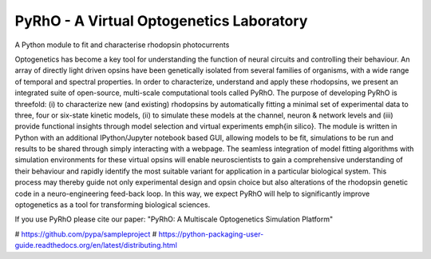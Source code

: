 PyRhO - A Virtual Optogenetics Laboratory
=========================================

A Python module to fit and characterise rhodopsin photocurrents

Optogenetics has become a key tool for understanding the function of neural circuits and controlling their behaviour. An array of directly light driven opsins have been genetically isolated from several families of organisms, with a wide range of temporal and spectral properties. In order to characterize, understand and apply these rhodopsins, we present an integrated suite of open-source, multi-scale computational tools called PyRhO. The purpose of developing PyRhO is threefold: (i) to characterize new (and existing) rhodopsins by automatically fitting a minimal set of experimental data to three, four or six-state kinetic models, (ii) to simulate these models at the channel, neuron \& network levels and (iii) provide functional insights through model selection and virtual experiments \emph{in silico}. The module is written in Python with an additional IPython/Jupyter notebook based GUI, allowing models to be fit, simulations to be run and results to be shared through simply interacting with a webpage. The seamless integration of model fitting algorithms with simulation environments for these virtual opsins will enable neuroscientists to gain a comprehensive understanding of their behaviour and rapidly identify the most suitable variant for application in a particular biological system. This process may thereby guide not only experimental design and opsin choice but also alterations of the rhodopsin genetic code in a neuro-engineering feed-back loop. In this way, we expect PyRhO will help to significantly improve optogenetics as a tool for transforming biological sciences. 

If you use PyRhO please cite our paper: "PyRhO: A Multiscale Optogenetics Simulation Platform"


# https://github.com/pypa/sampleproject
# https://python-packaging-user-guide.readthedocs.org/en/latest/distributing.html
